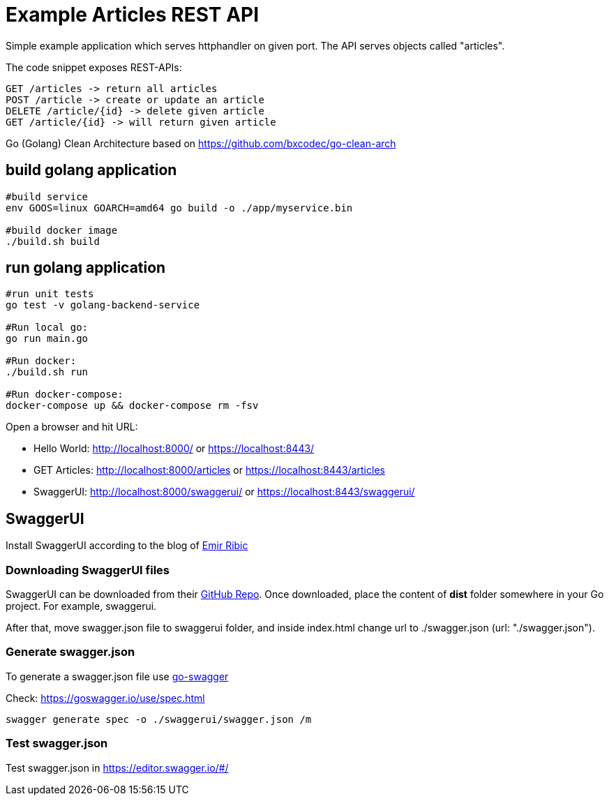 = Example Articles REST API

:toc:
:icons: font
:quick-uri: http://asciidoctor.org/docs/asciidoc-syntax-quick-reference/

Simple example application which serves httphandler on given port.
The API serves objects called "articles".

The code snippet exposes REST-APIs:

----
GET /articles -> return all articles
POST /article -> create or update an article
DELETE /article/{id} -> delete given article
GET /article/{id} -> will return given article
----

Go (Golang) Clean Architecture based on
https://github.com/bxcodec/go-clean-arch

== build golang application
----
#build service
env GOOS=linux GOARCH=amd64 go build -o ./app/myservice.bin

#build docker image
./build.sh build
----

== run golang application
----
#run unit tests
go test -v golang-backend-service

#Run local go:
go run main.go

#Run docker:
./build.sh run

#Run docker-compose:
docker-compose up && docker-compose rm -fsv
----
Open a browser and hit URL:

* Hello World: http://localhost:8000/ or https://localhost:8443/
* GET Articles: http://localhost:8000/articles or https://localhost:8443/articles
* SwaggerUI: http://localhost:8000/swaggerui/ or https://localhost:8443/swaggerui/



== SwaggerUI

Install SwaggerUI according to the blog of   https://ribice.medium.com/serve-swaggerui-within-your-golang-application-5486748a5ed4[Emir Ribic]

=== Downloading SwaggerUI files

SwaggerUI can be downloaded from their https://github.com/swagger-api/swagger-ui[GitHub Repo]. Once downloaded, place the content of *dist* folder somewhere in your Go project. For example, swaggerui.

After that, move swagger.json file to swaggerui folder, and inside index.html change url to ./swagger.json (url: "./swagger.json").

=== Generate swagger.json
To generate a swagger.json file use https://github.com/go-swagger/go-swagger[go-swagger]

Check: https://goswagger.io/use/spec.html
----
swagger generate spec -o ./swaggerui/swagger.json /m
----

=== Test swagger.json
Test swagger.json in https://editor.swagger.io/#/